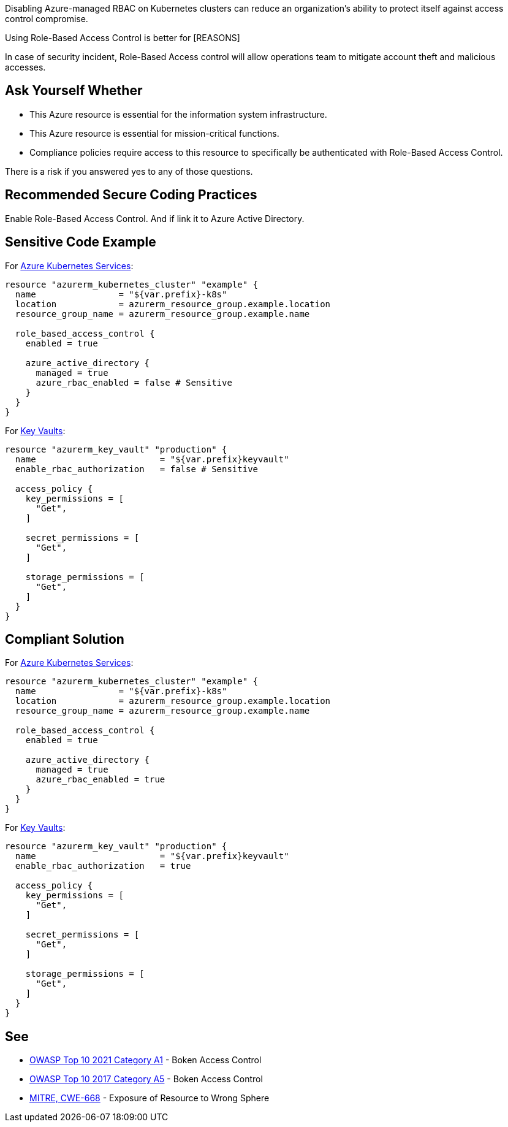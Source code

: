 Disabling Azure-managed RBAC on Kubernetes clusters can reduce an organization's ability to protect itself against access control compromise.

Using Role-Based Access Control is better for [REASONS]

In case of security incident, Role-Based Access control will allow operations team to mitigate account theft and malicious accesses.

== Ask Yourself Whether

* This Azure resource is essential for the information system infrastructure.
* This Azure resource is essential for mission-critical functions.
* Compliance policies require access to this resource to specifically be authenticated with Role-Based Access Control.

There is a risk if you answered yes to any of those questions.

== Recommended Secure Coding Practices

Enable Role-Based Access Control. And if link it to Azure Active Directory.

== Sensitive Code Example

For https://azure.microsoft.com/fr-fr/services/kubernetes-service/[Azure Kubernetes Services]:

----
resource "azurerm_kubernetes_cluster" "example" {
  name                = "${var.prefix}-k8s"
  location            = azurerm_resource_group.example.location
  resource_group_name = azurerm_resource_group.example.name

  role_based_access_control {
    enabled = true

    azure_active_directory {
      managed = true
      azure_rbac_enabled = false # Sensitive
    }
  }
}
----

For https://azure.microsoft.com/fr-fr/services/key-vault/[Key Vaults]:

----
resource "azurerm_key_vault" "production" {
  name                        = "${var.prefix}keyvault"
  enable_rbac_authorization   = false # Sensitive

  access_policy {
    key_permissions = [
      "Get",
    ]

    secret_permissions = [
      "Get",
    ]

    storage_permissions = [
      "Get",
    ]
  }
}
----

== Compliant Solution

For https://azure.microsoft.com/fr-fr/services/kubernetes-service/[Azure Kubernetes Services]:

----
resource "azurerm_kubernetes_cluster" "example" {
  name                = "${var.prefix}-k8s"
  location            = azurerm_resource_group.example.location
  resource_group_name = azurerm_resource_group.example.name

  role_based_access_control {
    enabled = true

    azure_active_directory {
      managed = true
      azure_rbac_enabled = true
    }
  }
}
----

For https://azure.microsoft.com/fr-fr/services/key-vault/[Key Vaults]:

----
resource "azurerm_key_vault" "production" {
  name                        = "${var.prefix}keyvault"
  enable_rbac_authorization   = true

  access_policy {
    key_permissions = [
      "Get",
    ]

    secret_permissions = [
      "Get",
    ]

    storage_permissions = [
      "Get",
    ]
  }
}
----

== See

* https://owasp.org/Top10/A01_2021-Broken_Access_Control/[OWASP Top 10 2021 Category A1] - Boken Access Control
* https://owasp.org/www-project-top-ten/2017/A5_2017-Broken_Access_Control[OWASP Top 10 2017 Category A5] - Boken Access Control
* https://cwe.mitre.org/data/definitions/668.html[MITRE, CWE-668] - Exposure of Resource to Wrong Sphere

ifdef::env-github,rspecator-view[]

'''
== Implementation Specification
(visible only on this page)

=== Message

[IDEAS]

* For `key_vault`:
  # Disabling RBAC authorization weakens the Key Vault access control. Make sure it is safe here.
  # OR
  # Disabling RBAC forces to maintain the security of this resource access control. Make sure it is safe here.
resource "azurerm_key_vault" "production2" { # Sensitive
  # enable_rbac_authorization is missing
  # Omitting `enable_rbac_authorization` weakens the Key Vault access control. Make sure it is safe here.
  # OR
  # Omitting `enable_rbac_authorization` forces to maintain the security of this resource access control. Make sure it is safe here.

* For `kubernetes_cluster`:
# These resource examples have been reduced for clarity purposes
      azure_rbac_enabled = false # Sensitive
      # Make sure disabling Azure RBAC is safe here.
      # Disabling Azure RBAC forces you to maintain the security of this resource access control. Make sure it is safe here.
    azure_active_directory { # Sensitive
      # azure_rbac_enabled is missing
      # Omitting azure_rbac_enabled may affect the Kubernetes cluster security. Make sure it is safe here.
      # OR
      # Omitting azure_rbac_enabled weakens the security controls that Azure would have set up. Make sure it is safe here.
      # OR
      # Omitting azure_rbac_enabled will make you use your own security controls, instead of Azure's. Make sure it is safe here.
      # OR
      # Omitting azure_rbac_enabled forces you to maintain the security of this resource access control. Make sure it is safe here.
      managed = false # Sensitive
      # Managing the cluster by yourself doesn't garantee the security controls that Azure would have done. Make sure it is safe here.
      # OR
      # setting `managed`to false forces you to maintain the security of this resource access control. Make sure it is safe here.
      # Note: If managed is set to false, azure_rbac_enabled cannot be specified
    azure_active_directory { # Sensitive
      # managed is missing
      # Managing the cluster by yourself doesn't garantee the security controls that Azure would have done. Make sure it is safe here.
      # OR
      # setting `managed`to false forces you to maintain the security of this resource access control. Make sure it is safe here.
      # Note: If managed is set to false, azure_rbac_enabled cannot be specified
  role_based_access_control { # Sensitive
    # The azure_active_directory block is missing
    # Omitting `azure_active_directory` forces you to maintain the security of this resource access control. Make sure it is safe here.
    enabled = false # Sensitive
    # disabling RBAC forces you to maintain the security of this resource access control. Make sure it is safe here.
    # enabled is required, won't be missing
    # it doesn't matter if azure_active_directory is set if enabled = false
resource "azurerm_kubernetes_cluster" "production7" { # Sensitive
  # role_based_access_control is missing
  # omitting `role_based_access_control` forces you to maintain the security of this resource access control. Make sure it is safe here.

=== Highlighting

* If role_based_acccess_control is missing, highlight the resource
* If an assignment is non-compliant, highlight the entire assignment
* If an assignment is missing, highlight block where it should be.

[TALK ABOUT PRIORITIES]


endif::env-github,rspecator-view[]

